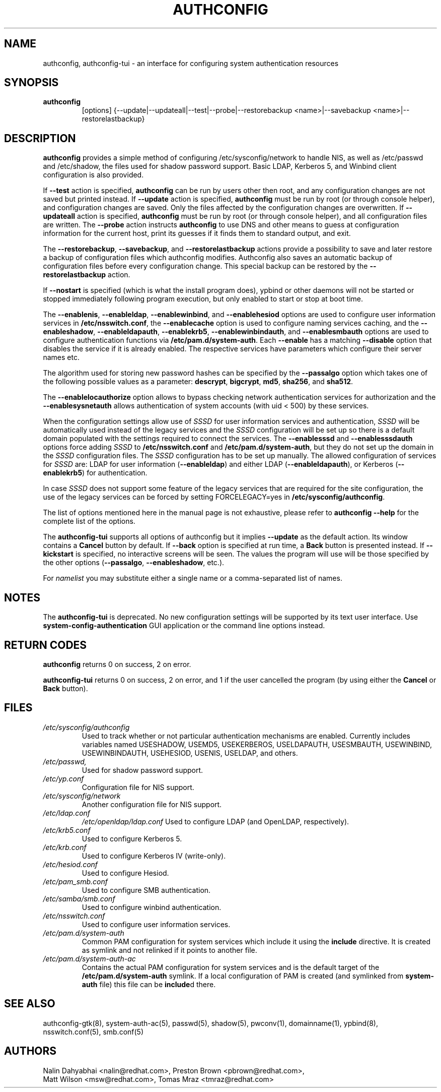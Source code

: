 .de FN
\fI\|\\$1\|\fP
..
.TH AUTHCONFIG 8 "31 March 2010" "Red Hat, Inc."
.SH NAME
authconfig, authconfig-tui \- an interface for configuring system authentication resources
.SH SYNOPSIS
\fBauthconfig\fR
.in +7
[options] {--update|--updateall|--test|--probe|--restorebackup <name>|--savebackup <name>|--restorelastbackup}
.in -7
.SH DESCRIPTION
\fBauthconfig\fR provides a simple method of configuring
/etc/sysconfig/network to handle NIS, as well as /etc/passwd and
/etc/shadow, the files used for shadow password support.  Basic LDAP,
Kerberos 5, and Winbind client configuration is also provided.

If \fB--test\fR action is specified, \fBauthconfig\fR can be run by
users other then root, and any configuration changes are not saved but printed
instead.
If \fB--update\fR action is specified, \fBauthconfig\fR must be run by
root (or through console helper), and configuration changes are saved. Only
the files affected by the configuration changes are overwritten.
If \fB--updateall\fR action is specified, \fBauthconfig\fR must be run by
root (or through console helper), and all configuration files are written.
The \fB--probe\fP action instructs \fBauthconfig\fP to use DNS and other means
to guess at configuration information for the current host, print its guesses
if it finds them to standard output, and exit.

The \fB--restorebackup\fR, \fB--savebackup\fR, and \fB--restorelastbackup\fR
actions provide a possibility to save and later restore a backup of configuration
files which authconfig modifies. Authconfig also saves an automatic backup of
configuration files before every configuration change. This special backup can
be restored by the \fB--restorelastbackup\fR action.

If \fB--nostart\fR is specified (which is what the install program does),
ypbind or other daemons will not be started or stopped immediately following
program execution, but only enabled to start or stop at boot time. 

The \fB--enablenis\fP, \fB--enableldap\fP, \fB--enablewinbind\fP,
and \fB--enablehesiod\fP options
are used to configure user information services in \fB/etc/nsswitch.conf\fP,
the \fB--enablecache\fP option is used to configure naming services caching,
and the \fB--enableshadow\fP, \fB--enableldapauth\fP,
\fB--enablekrb5\fP, \fB--enablewinbindauth\fP,
and \fB--enablesmbauth\fP options are used to configure
authentication functions via \fB/etc/pam.d/system-auth\fP.  Each
\fB--enable\fP has a matching \fB--disable\fP option that disables the service
if it is already enabled. The respective services have parameters which configure
their server names etc.

The algorithm used for storing new password hashes can be specified by
the \fB--passalgo\fR option which takes one of the following possible values as
a parameter: \fBdescrypt\fR, \fBbigcrypt\fR, \fBmd5\fR, \fBsha256\fR, and
\fBsha512\fR.

The \fB--enablelocauthorize\fR option allows to bypass checking network
authentication services for authorization and the \fB--enablesysnetauth\fR
allows authentication of system accounts (with uid < 500) by these services.

When the configuration settings allow use of \fISSSD\fR for user information services
and authentication, \fISSSD\fR will be automatically used instead of the legacy
services and the \fISSSD\fR configuration will be set up so there is a default
domain populated with the settings required to connect the services. The \fB--enablesssd\fR
and \fB--enablesssdauth\fR options force adding \fISSSD\fR to \fB/etc/nsswitch.conf\fP
and \fB/etc/pam.d/system-auth\fP, but they do not set up the domain in the
\fISSSD\fR configuration files. The \fISSSD\fR configuration has to be
set up manually. The allowed configuration of services for \fISSSD\fR are: LDAP for
user information (\fB--enableldap\fR) and either LDAP (\fB--enableldapauth\fR), or
Kerberos (\fB--enablekrb5\fR) for authentication.

In case \fISSSD\fR does not support some feature of the legacy services that are
required for the site configuration, the use of the legacy services can be forced
by setting FORCELEGACY=yes in \fB/etc/sysconfig/authconfig\fP.

The list of options mentioned here in the manual page is not exhaustive, please
refer to \fBauthconfig --help\fR for the complete list of the options.

The \fBauthconfig-tui\fR supports all options of authconfig but it implies
\fB--update\fR as the default action. Its window contains a \fBCancel\fR
button by default. If \fB--back\fR option is specified at run time, a \fBBack\fR
button is presented instead. If \fB--kickstart\fR is specified, no interactive
screens will be seen. The values the program will use will be those specified by
the other options (\fB--passalgo\fR, \fB--enableshadow\fR, etc.).

For \fInamelist\fR you may substitute either a single name or a 
comma-separated list of names.
.PD
.SH NOTES
The \fBauthconfig-tui\fR is deprecated. No new configuration settings will be
supported by its text user interface. Use \fBsystem-config-authentication\fR GUI
application or the command line options instead.

.PD
.SH "RETURN CODES"
\fBauthconfig\fR returns 0 on success, 2 on error.

\fBauthconfig-tui\fR returns 0 on success, 2 on error, and 1 if the user cancelled
the program (by using either the \fBCancel\fR or \fBBack\fR button).

.PD
.SH FILES
.PD 0
.TP
.TP
.FN /etc/sysconfig/authconfig
Used to track whether or not particular authentication mechanisms are enabled.
Currently includes variables named USESHADOW, USEMD5, USEKERBEROS, USELDAPAUTH,
USESMBAUTH, USEWINBIND, USEWINBINDAUTH, USEHESIOD, USENIS, USELDAP, and others.
.TP
.FN /etc/passwd, /etc/shadow
Used for shadow password support.
.TP
.FN /etc/yp.conf
Configuration file for NIS support.
.TP
.FN /etc/sysconfig/network
Another configuration file for NIS support.
.TP
.FN /etc/ldap.conf
.FN /etc/openldap/ldap.conf
Used to configure LDAP (and OpenLDAP, respectively).
.TP
.FN /etc/krb5.conf
Used to configure Kerberos 5.
.TP
.FN /etc/krb.conf
Used to configure Kerberos IV (write-only).
.TP
.FN /etc/hesiod.conf
Used to configure Hesiod.
.TP
.FN /etc/pam_smb.conf
Used to configure SMB authentication.
.TP
.FN /etc/samba/smb.conf
Used to configure winbind authentication.
.TP
.FN /etc/nsswitch.conf
Used to configure user information services.
.TP
.FN /etc/pam.d/system-auth
Common PAM configuration for system services which include it using the
\fBinclude\fR directive. It is created as symlink and not relinked if
it points to another file.
.TP
.FN /etc/pam.d/system-auth-ac
Contains the actual PAM configuration for system services and is the
default target of the \fB/etc/pam.d/system-auth\fR symlink. If a local configuration
of PAM is created (and symlinked from \fBsystem-auth\fR file) this file can be \fBinclude\fRd
there.

.PD
.SH "SEE ALSO"
authconfig-gtk(8), system-auth-ac(5), passwd(5), shadow(5), pwconv(1),
domainname(1), ypbind(8), nsswitch.conf(5), smb.conf(5)

.SH AUTHORS
.nf
Nalin Dahyabhai <nalin@redhat.com>, Preston Brown <pbrown@redhat.com>,
Matt Wilson <msw@redhat.com>, Tomas Mraz <tmraz@redhat.com>
.fi
